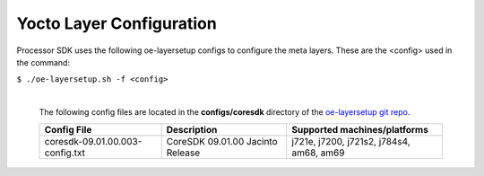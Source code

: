 **************************
Yocto Layer Configuration
**************************

Processor SDK uses the following oe-layersetup configs to configure the
meta layers. These are the <config> used in the command:

``$ ./oe-layersetup.sh -f <config>``


    |
    | The following config files are located in the **configs/coresdk**
      directory of the `oe-layersetup git repo <https://git.ti.com/cgit/arago-project/oe-layersetup/>`_.

    +-----------------------------------+---------------------------------------+-----------------------------------------------+
    | Config File                       | Description                           | Supported machines/platforms                  |
    +===================================+=======================================+===============================================+
    |  coresdk-09.01.00.003-config.txt  | CoreSDK 09.01.00 Jacinto Release      | j721e, j7200, j721s2, j784s4, am68, am69      |
    +-----------------------------------+---------------------------------------+-----------------------------------------------+

